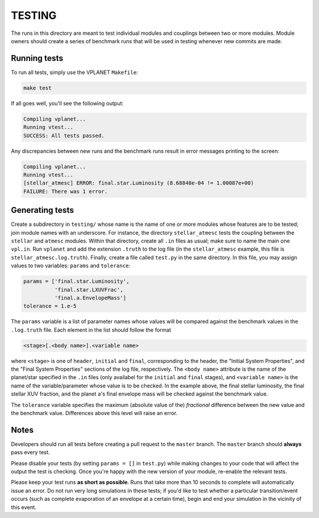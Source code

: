 TESTING
-------

The runs in this directory are meant to test individual modules and couplings between
two or more modules. Module owners should create a series of benchmark runs that will
be used in testing whenever new commits are made. 

Running tests
=============

To run all tests, simply use the VPLANET ``Makefile``:

.. code-block:: bash
   
   make test

If all goes well, you'll see the following output:

.. code-block:: bash
   
   Compiling vplanet...
   Running vtest...
   SUCCESS: All tests passed.

Any discrepancies between new runs and the benchmark runs result in error messages
printing to the screen:

.. code-block:: bash
   
   Compiling vplanet...
   Running vtest...
   [stellar_atmesc] ERROR: final.star.Luminosity (8.68848e-04 != 1.00087e+00)
   FAILURE: There was 1 error.

Generating tests
================

Create a subdirectory in ``testing/`` whose name is the name of one or more modules
whose features are to be tested; join module names with an underscore. For instance,
the directory ``stellar_atmesc`` tests the coupling between the ``stellar`` and 
``atmesc`` modules. Within that directory, create all ``.in`` files as usual; make sure
to name the main one ``vpl.in``. Run ``vplanet`` and add the extension ``.truth`` to
the log file (in the ``stellar_atmesc`` example, this file is ``stellar_atmesc.log.truth``).
Finally, create a file called ``test.py`` in the same directory. In this file, you may
assign values to two variables: ``params`` and ``tolerance``:

.. code-block:: python

   params = ['final.star.Luminosity', 
             'final.star.LXUVFrac', 
             'final.a.EnvelopeMass']
   tolerance = 1.e-5

The ``params`` variable is a list of parameter names whose values will be compared against
the benchmark values in the ``.log.truth`` file. Each element in the list should follow
the format

.. code-block:: python

   <stage>[.<body name>].<variable name>
  
where ``<stage>`` is one of ``header``, ``initial`` and ``final``, corresponding to the
header, the "Initial System Properties", and the "Final System Properties"
sections of the log file, respectively. The ``<body name>`` attribute is the name of 
the planet/star specified in the ``.in`` files (only availabel for the ``initial`` and 
``final`` stages), and ``<variable name>`` is the name of the variable/parameter whose
value is to be checked. In the example above, the final stellar luminosity, the final 
stellar XUV fraction, and the planet ``a``'s final envelope mass will be checked against
the benchmark value.

The ``tolerance`` variable specifies the maximum (absolute value of the) *fractional* 
difference between the new value and the benchmark value. Differences above this level
will raise an error.

Notes
=====

Developers should run all tests before creating a pull request to the ``master`` branch.
The ``master`` branch should **always** pass every test.

Please disable your tests (by setting ``params = []`` in ``test.py``) while making changes 
to your code that will affect the output
the test is checking. Once you're happy with the new version of your module, re-enable
the relevant tests.

Please keep your test runs **as short as possible**. Runs that take more than 10 seconds
to complete will automatically issue an error. Do not run very long simulations in these
tests; if you'd like to test whether a particular transition/event occurs (such as 
complete evaporation of an envelope at a certain time), begin and end
your simulation in the vicinity of this event.